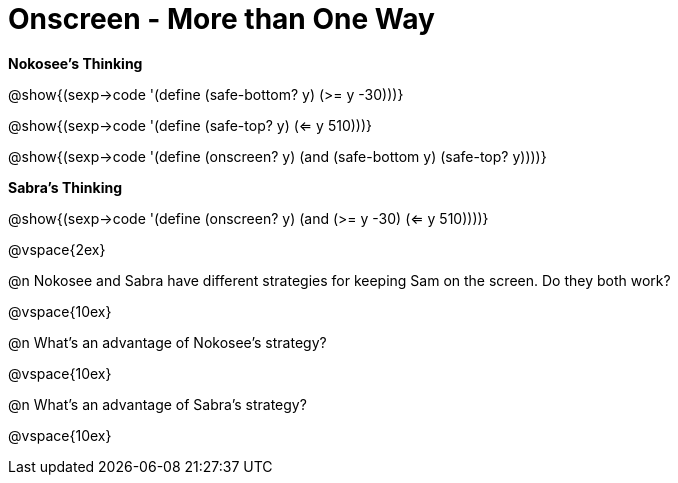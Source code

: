 = Onscreen - More than One Way

*Nokosee's Thinking*

[.indentedpara]
--
@show{(sexp->code '(define (safe-bottom? y) (>= y -30)))}

@show{(sexp->code '(define (safe-top? y) (<= y 510)))}

@show{(sexp->code '(define (onscreen? y) (and (safe-bottom y) (safe-top? y))))}
--

*Sabra's Thinking*

[.indentedpara]

@show{(sexp->code '(define (onscreen? y) (and (>= y -30) (<= y 510))))}


@vspace{2ex}

@n Nokosee and Sabra have different strategies for keeping Sam on the screen. Do they both work?

@vspace{10ex}

@n What's an advantage of Nokosee's strategy?

@vspace{10ex}

@n What's an advantage of Sabra's strategy?

@vspace{10ex}

